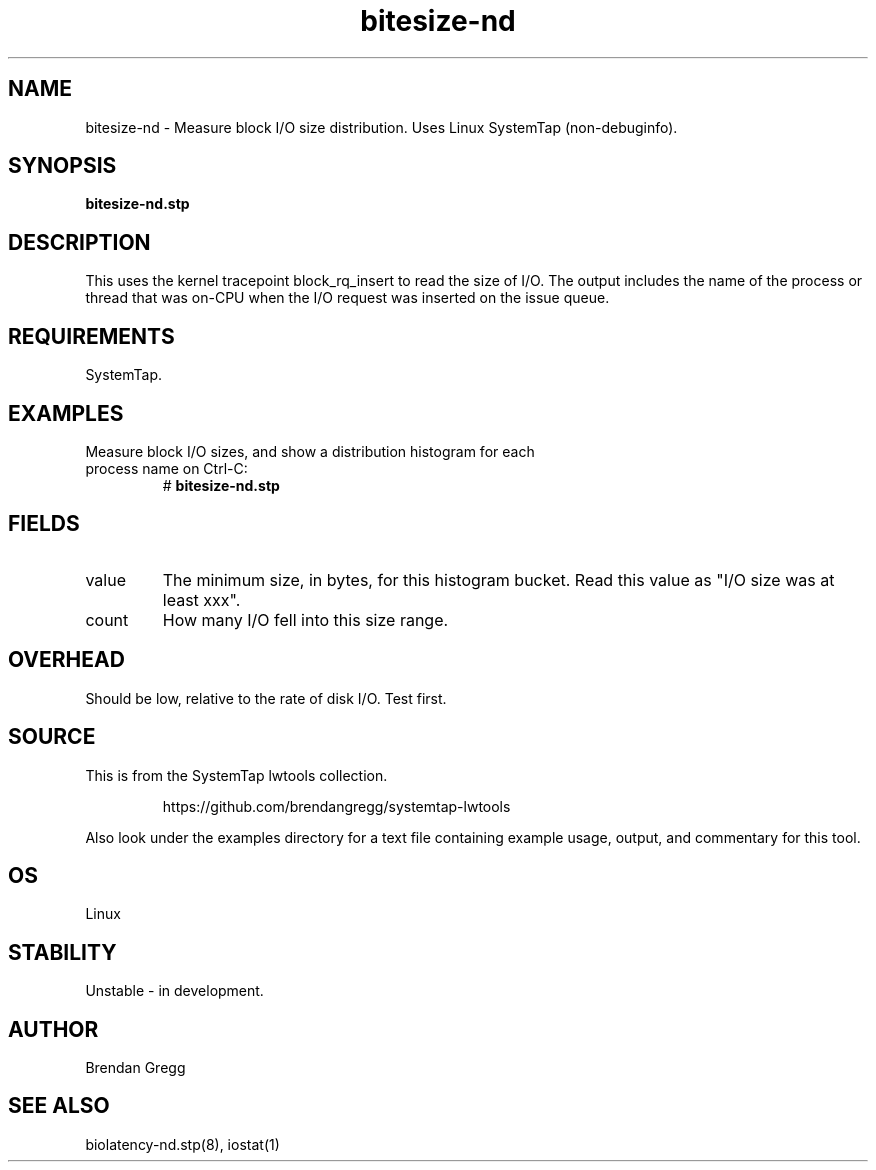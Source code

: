 .TH bitesize-nd 8  "2015-01-30" "USER COMMANDS"
.SH NAME
bitesize-nd \- Measure block I/O size distribution. Uses Linux SystemTap (non-debuginfo).
.SH SYNOPSIS
.B bitesize-nd.stp
.SH DESCRIPTION
This uses the kernel tracepoint block_rq_insert to read the size of I/O. The
output includes the name of the process or thread that was on-CPU when the I/O
request was inserted on the issue queue.
.SH REQUIREMENTS
SystemTap.
.SH EXAMPLES
.TP
Measure block I/O sizes, and show a distribution histogram for each process name on Ctrl-C:
#
.B bitesize-nd.stp
.SH FIELDS
.TP
value
The minimum size, in bytes, for this histogram bucket. Read this value
as "I/O size was at least xxx".
.TP
count
How many I/O fell into this size range.
.SH OVERHEAD
Should be low, relative to the rate of disk I/O. Test first.
.SH SOURCE
This is from the SystemTap lwtools collection.
.IP
https://github.com/brendangregg/systemtap-lwtools
.PP
Also look under the examples directory for a text file containing example
usage, output, and commentary for this tool.
.SH OS
Linux
.SH STABILITY
Unstable - in development.
.SH AUTHOR
Brendan Gregg
.SH SEE ALSO
biolatency-nd.stp(8), iostat(1)
